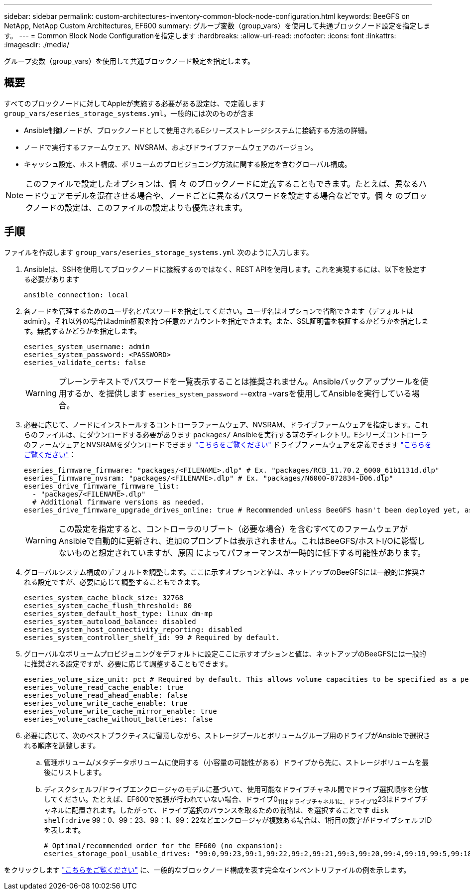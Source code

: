 ---
sidebar: sidebar 
permalink: custom-architectures-inventory-common-block-node-configuration.html 
keywords: BeeGFS on NetApp, NetApp Custom Architectures, EF600 
summary: グループ変数（group_vars）を使用して共通ブロックノード設定を指定します。 
---
= Common Block Node Configurationを指定します
:hardbreaks:
:allow-uri-read: 
:nofooter: 
:icons: font
:linkattrs: 
:imagesdir: ./media/


[role="lead"]
グループ変数（group_vars）を使用して共通ブロックノード設定を指定します。



== 概要

すべてのブロックノードに対してAppleが実施する必要がある設定は、で定義します `group_vars/eseries_storage_systems.yml`。一般的には次のものが含ま

* Ansible制御ノードが、ブロックノードとして使用されるEシリーズストレージシステムに接続する方法の詳細。
* ノードで実行するファームウェア、NVSRAM、およびドライブファームウェアのバージョン。
* キャッシュ設定、ホスト構成、ボリュームのプロビジョニング方法に関する設定を含むグローバル構成。



NOTE: このファイルで設定したオプションは、個 々 のブロックノードに定義することもできます。たとえば、異なるハードウェアモデルを混在させる場合や、ノードごとに異なるパスワードを設定する場合などです。個 々 のブロックノードの設定は、このファイルの設定よりも優先されます。



== 手順

ファイルを作成します `group_vars/eseries_storage_systems.yml` 次のように入力します。

. Ansibleは、SSHを使用してブロックノードに接続するのではなく、REST APIを使用します。これを実現するには、以下を設定する必要があります
+
[source, yaml]
----
ansible_connection: local
----
. 各ノードを管理するためのユーザ名とパスワードを指定してください。ユーザ名はオプションで省略できます（デフォルトはadmin）。それ以外の場合はadmin権限を持つ任意のアカウントを指定できます。また、SSL証明書を検証するかどうかを指定します。無視するかどうかを指定します。
+
[source, yaml]
----
eseries_system_username: admin
eseries_system_password: <PASSWORD>
eseries_validate_certs: false
----
+

WARNING: プレーンテキストでパスワードを一覧表示することは推奨されません。Ansibleバックアップツールを使用するか、を提供します `eseries_system_password` --extra -varsを使用してAnsibleを実行している場合。

. 必要に応じて、ノードにインストールするコントローラファームウェア、NVSRAM、ドライブファームウェアを指定します。これらのファイルは、にダウンロードする必要があります `packages/` Ansibleを実行する前のディレクトリ。EシリーズコントローラのファームウェアとNVSRAMをダウンロードできます link:https://mysupport.netapp.com/site/products/all/details/eseries-santricityos/downloads-tab/["こちらをご覧ください"^] ドライブファームウェアを定義できます link:https://mysupport.netapp.com/site/downloads/firmware/e-series-disk-firmware["こちらをご覧ください"^]：
+
[source, yaml]
----
eseries_firmware_firmware: "packages/<FILENAME>.dlp" # Ex. "packages/RCB_11.70.2_6000_61b1131d.dlp"
eseries_firmware_nvsram: "packages/<FILENAME>.dlp" # Ex. "packages/N6000-872834-D06.dlp"
eseries_drive_firmware_firmware_list:
  - "packages/<FILENAME>.dlp"
  # Additional firmware versions as needed.
eseries_drive_firmware_upgrade_drives_online: true # Recommended unless BeeGFS hasn't been deployed yet, as it will disrupt host access if set to "false".
----
+

WARNING: この設定を指定すると、コントローラのリブート（必要な場合）を含むすべてのファームウェアがAnsibleで自動的に更新され、追加のプロンプトは表示されません。これはBeeGFS/ホストI/Oに影響しないものと想定されていますが、原因 によってパフォーマンスが一時的に低下する可能性があります。

. グローバルシステム構成のデフォルトを調整します。ここに示すオプションと値は、ネットアップのBeeGFSには一般的に推奨される設定ですが、必要に応じて調整することもできます。
+
[source, yaml]
----
eseries_system_cache_block_size: 32768
eseries_system_cache_flush_threshold: 80
eseries_system_default_host_type: linux dm-mp
eseries_system_autoload_balance: disabled
eseries_system_host_connectivity_reporting: disabled
eseries_system_controller_shelf_id: 99 # Required by default.
----
. グローバルなボリュームプロビジョニングをデフォルトに設定ここに示すオプションと値は、ネットアップのBeeGFSには一般的に推奨される設定ですが、必要に応じて調整することもできます。
+
[source, yaml]
----
eseries_volume_size_unit: pct # Required by default. This allows volume capacities to be specified as a percentage, simplifying putting together the inventory.
eseries_volume_read_cache_enable: true
eseries_volume_read_ahead_enable: false
eseries_volume_write_cache_enable: true
eseries_volume_write_cache_mirror_enable: true
eseries_volume_cache_without_batteries: false
----
. 必要に応じて、次のベストプラクティスに留意しながら、ストレージプールとボリュームグループ用のドライブがAnsibleで選択される順序を調整します。
+
.. 管理ボリューム/メタデータボリュームに使用する（小容量の可能性がある）ドライブから先に、ストレージボリュームを最後にリストします。
.. ディスクシェルフ/ドライブエンクロージャのモデルに基づいて、使用可能なドライブチャネル間でドライブ選択順序を分散してください。たとえば、EF600で拡張が行われていない場合、ドライブ0~11はドライブチャネル1に、ドライブ12~23はドライブチャネルに配置されます。したがって、ドライブ選択のバランスを取るための戦略は、を選択することです `disk shelf:drive` 99：0、99：23、99：1、99：22などエンクロージャが複数ある場合は、1桁目の数字がドライブシェルフIDを表します。
+
[source, yaml]
----
# Optimal/recommended order for the EF600 (no expansion):
eseries_storage_pool_usable_drives: "99:0,99:23,99:1,99:22,99:2,99:21,99:3,99:20,99:4,99:19,99:5,99:18,99:6,99:17,99:7,99:16,99:8,99:15,99:9,99:14,99:10,99:13,99:11,99:12"
----




をクリックします link:https://github.com/netappeseries/beegfs/blob/master/getting_started/beegfs_on_netapp/gen2/group_vars/eseries_storage_systems.yml["こちらをご覧ください"^] に、一般的なブロックノード構成を表す完全なインベントリファイルの例を示します。
